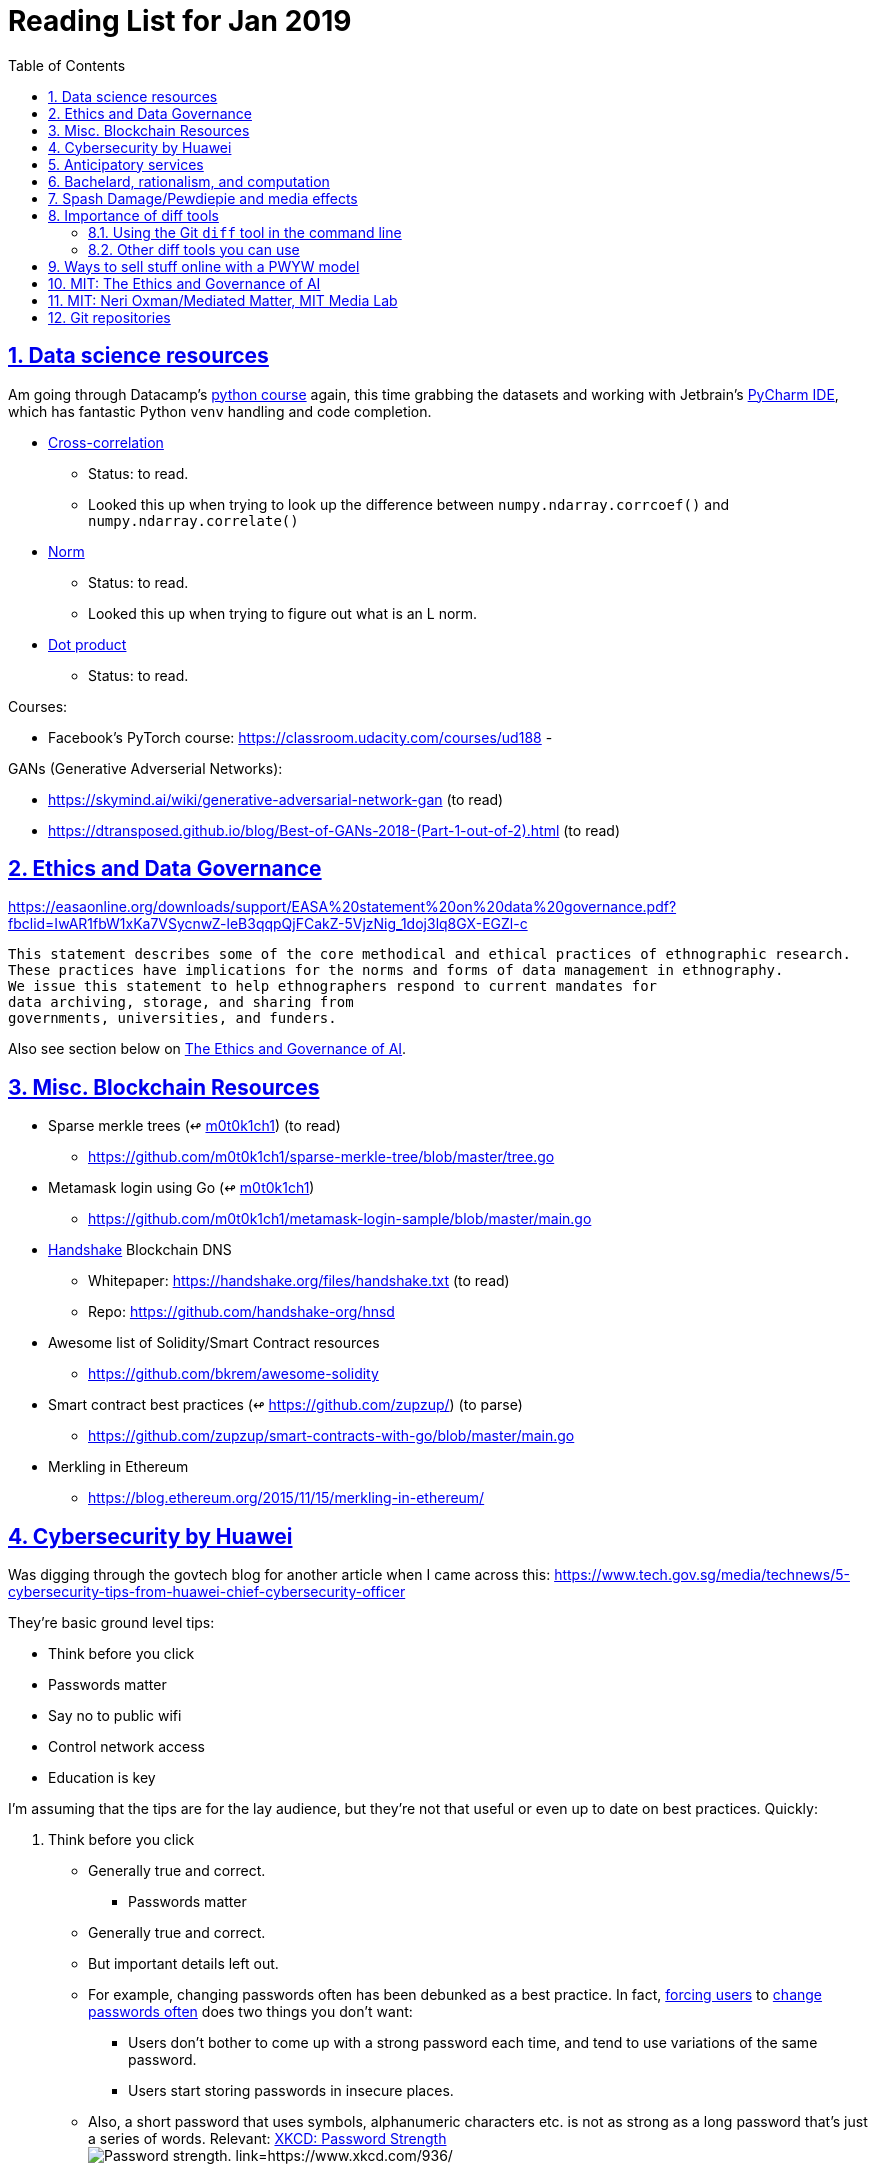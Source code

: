 = Reading List for Jan 2019
:toc: auto
:sectlinks:
:sectnums:

== Data science resources

Am going through Datacamp's link:https://www.datacamp.com/tracks/data-scientist-with-python[python course] again,
this time grabbing the datasets
and working with Jetbrain's link:https://www.jetbrains.com/pycharm/[PyCharm IDE],
which has fantastic Python `venv` handling and code completion.

* link:https://en.wikipedia.org/wiki/Cross-correlation[Cross-correlation]
** Status: to read.
** Looked this up when trying to look up the difference between
`numpy.ndarray.corrcoef()` and `numpy.ndarray.correlate()`
* link:https://en.wikipedia.org/wiki/Norm_(mathematics)[Norm]
** Status: to read.
** Looked this up when trying to figure out what is an L norm.
* link:https://en.wikipedia.org/wiki/Dot_product[Dot product]
** Status: to read.

Courses:

* Facebook's PyTorch course: https://classroom.udacity.com/courses/ud188
-

GANs (Generative Adverserial Networks):

- https://skymind.ai/wiki/generative-adversarial-network-gan (to read)
- https://dtransposed.github.io/blog/Best-of-GANs-2018-(Part-1-out-of-2).html (to read)

== Ethics and Data Governance

https://easaonline.org/downloads/support/EASA%20statement%20on%20data%20governance.pdf?fbclid=IwAR1fbW1xKa7VSycnwZ-leB3qqpQjFCakZ-5VjzNig_1doj3lq8GX-EGZl-c

----
This statement describes some of the core methodical and ethical practices of ethnographic research.
These practices have implications for the norms and forms of data management in ethnography.
We issue this statement to help ethnographers respond to current mandates for
data archiving, storage, and sharing from
governments, universities, and funders.
----

Also see section below on link:#mit-the-ethics-and-governance-of-ai[The Ethics and Governance of AI].

== Misc. Blockchain Resources

* Sparse merkle trees (↫ link:https://github.com/m0t0k1ch1[m0t0k1ch1]) (to read)
** https://github.com/m0t0k1ch1/sparse-merkle-tree/blob/master/tree.go
* Metamask login using Go (↫ link:https://github.com/m0t0k1ch1[m0t0k1ch1])
** https://github.com/m0t0k1ch1/metamask-login-sample/blob/master/main.go
* link:https://handshake.org[Handshake] Blockchain DNS
** Whitepaper: https://handshake.org/files/handshake.txt (to read)
** Repo: https://github.com/handshake-org/hnsd
* Awesome list of Solidity/Smart Contract resources
** https://github.com/bkrem/awesome-solidity
* Smart contract best practices (↫ https://github.com/zupzup/) (to parse)
** https://github.com/zupzup/smart-contracts-with-go/blob/master/main.go
* Merkling in Ethereum
** https://blog.ethereum.org/2015/11/15/merkling-in-ethereum/


== Cybersecurity by Huawei

Was digging through the govtech blog for another article when I came across this:
https://www.tech.gov.sg/media/technews/5-cybersecurity-tips-from-huawei-chief-cybersecurity-officer

They're basic ground level tips:

- Think before you click
- Passwords matter
- Say no to public wifi
- Control network access
- Education is key

I'm assuming that the tips are for the lay audience,
but they're not that useful or even up to date on
best practices. Quickly:

. Think before you click
** Generally true and correct.
- Passwords matter
** Generally true and correct.
** But important details left out.
** For example, changing passwords often has been debunked as a best practice. 
In fact, link:https://www.cesg.gov.uk/articles/problems-forcing-regular-password-expiry[forcing users]
to link:https://nakedsecurity.sophos.com/2016/08/18/nists-new-password-rules-what-you-need-to-know/[change passwords often]
does two things you don't want:
*** Users don't bother to come up with a strong password each time,
and tend to use variations of the same password.
*** Users start storing passwords in insecure places.
** Also, a short password that uses symbols, alphanumeric characters etc.
is not as strong as a long password that's just a series of words.
Relevant: link:https://www.xkcd.com/936/[XKCD: Password Strength] +
image:/static/xkcd_password_strength.jpg[Password strength. link=https://www.xkcd.com/936/]
** Use a password manager. Here are some good ones:
*** https://buttercup.pw/ [free; win, macos, linux]
*** https://www.lastpass.com/ [free & paid: win, macos, linux]
*** https://1password.com/ [paid: win, macos, linux]
*** _Disclaimer: remember — if it's free, you're the product_
. Say no to public wifi
** Generally true and correct.
. Control network access
** Generally true and correct.
** Does not mention that attacks go the other way as well.
Connecting to a network not only allows attacks from your device,
but also allows access to your device as well. If you're connected to your
office network, _assume that someone is watching your online activity_.
This is also a good time to mention that _your company reads your email_.
No exceptions. This is a feature *built-into* Microsoft Exchange and other
major email software services.
. Education is key
** Yes.

Though I'd like to point out that the cybersecurity interests of the public
has never been China's strong point, so I'd take this proffering of advice with
a pinch of salt:

- https://www.wired.com/story/us-china-cybertheft-su-bin/
- https://www.nytimes.com/2018/02/03/opinion/sunday/china-surveillance-state-uighurs.html
- https://www.cecc.gov/events/hearings/surveillance-suppression-and-mass-detention-xinjiang%E2%80%99s-human-rights-crisis

== Anticipatory services 

- https://www.tech.gov.sg/media/technews/five-key-features-of-the-new-moments-of-life-app
- https://govinsider.asia/digital-gov/singapore-smart-nation-e-payments-national-digital-identity-anticipatory-services/
- https://govinsider.asia/smart-gov/predictive-services-are-the-future-of-estonias-digital-government/
- https://govinsider.asia/innovation/new-zealand-launches-predictive-service-for-new-parents/
- https://govinsider.asia/innovation/new-zealand-end-of-life-service/

One of the smart nation initiatives that I have been worrying about.
We know that adtech has used this badly:

- link:https://www.forbes.com/sites/kashmirhill/2012/02/16/how-target-figured-out-a-teen-girl-was-pregnant-before-her-father-did/#56e1681f6668[Target sent coupons for baby items to a teen, outing her pregnancy.]
- link:https://www.theverge.com/2015/4/2/8315897/facebook-on-this-day-nostalgia-app-bringing-back-painful-memories[Facebook's "on this day" feature is terrible.]

Anticipatory services are by default intrusive because they require an unprecedented
level of access to your personal life and communications, 
_whether or not you are aware of the data you are producing_.

== Bachelard, rationalism, and computation

Reading Anna Longo, "Gaston Bachelard: From Mathematical Structures to Reality",
published 1 Oct 2012 (that's whay my Pocket Reader says, but undated on site),
on _Glass-Bead: Research Platform_. Available:
http://www.glass-bead.org/research-platform/gaston-bachelard-mathematical-structures-reality

Author writes about how computational thinking is limited when it comes to
reasoning about issues that are "incomputable" (similar to "intractable" in algorithmic thinking?).

== Spash Damage/Pewdiepie and media effects

https://medium.com/news-to-table/splash-damage-a44e12792ce3?fbclid=IwAR2gfd9CNnW9yv9ku7YuRGVBti8TepNwZb5Srsdo5z25Wo4wuDGRbLBr0Sw

----
The research on this is well-established. PewDiePie has put out a video a day for seven years. When he walks up to the line (or goes flying over it) he does so confident that his audience will be with him out of a loyalty built up over thousands of intimate videos. Alt-right shout-outs are flagrant fouls to outsiders, but young fans of YouTubers regard them as personal friends and even family members, and defend them as such. This is why Logan Paul barely lost a step after posting a fresh suicide on his channel, or why JonTron is back to making his usual gamer diatribes two years after publicly expressing his phrenology takes. The browbeating is never going to beat the infrastructure, emotional and otherwise.

I’ve personally grown tired of the media waiting for a point of no return on YouTube. PewDiePie is not going to change, and the culture in his wake is not going to change. What can change is the way we go about our coverage to re-estabish the trust and credibility needed to challenge dangerous political currents in the community.
----

link:https://wishcrys.com/[@wishcrys] interviewed in this article.
Related is her blog post: "Public shaming, Peer surveillance, and the Profitability of internet drama" footnote:[Crystal Abidin, "Public shaming, Peer surveillance, and the Profitability of internet drama", published 23 Sep 2018. Available: https://wishcrys.com/2018/09/23/public-shaming-peer-surveillance-and-the-profitability-of-internet-drama/],
which is *very important reading*.

== Importance of diff tools

- Diff tools allow you to quickly compare documents.
- Advanced diff tools can even allow comparisons between images (not just a file level change).
- Valuable when someone sends you a changed file
and doesn't tell you what has changed exactly.
- Valuable when you want to keep track of what you've
added in each iteration of the document.
- Even more valuable if you're keeping track of these changes
in a log e.g. day 1: change A; day 2: change B;
- Can see how this can be useful in the commit history
of this repository: https://github.com/zeddee/reading-list/commits/master

=== Using the Git `diff` tool in the command line

- `xcode-select --install` installs, among other things, `git`.
- Allows you to run `git diff <file1> <file2>` to  show the difference between files.
- Of course, this works best with text files.
- This works best if you're doing this with text files where you expect
to find differences that are useful. e.g. It is not useful to run `git diff`
on two entirely different text documents, or on two text documents where one is
a significant rework of the other.
- To work with word docs, save as plain text files (not rich text).
- Or, alternatively, convert with `pandoc -f docx -t markdown <source_filename.docx> -o <destination_filename.md>`
and diff the resulting `.md` file.

=== Other diff tools you can use

- https://www.perforce.com/products/helix-core-apps/merge-diff-tool-p4merge
- http://www.sourcegear.com/diffmerge/

- possible workshop topic: hacking for writers — using the command line for better writing.

== Ways to sell stuff online with a PWYW model

PWYW: Pay what you want

Publishing online material e.g. zip files, pdfs etc.

- *Itch.io*: https://itch.io/docs/creators/payments Itch.io takes 10%
(adjustable; see their Open Revenue Sharing model)
before payment gateway fees (paypal/stripe) (see link:/static/itchio-publishing.mp4[video])
- *Gumroad*: https://help.gumroad.com/11162-getting-started/gumroad-fees
Gumroad takes 8.5% + US$0.30 (see link:/static/gumroad-publishing.mp4)[video])
- *Manual*: Have customers send you an email with proof of paypal/paylah/snailmail payment,
and you send an email back with promised material.

== MIT: The Ethics and Governance of AI

MIT Lecture series: The Ethics and Governance of AI, Feb 2018
link:https://www.youtube.com/watch?v=MyW6eAGV-eM&list=PLj62-wQeg_DjuoWS4A_VYzLWtEVUZj1IO[Youtube]

Opening event: Keynote by Joi Ito

* One of the core problems of ethics is that we’re not clear on what constitutes a desirable state.
* Alphago: not raw calculation or moveset possibilities, in fact closer to what we would grok as intuition and creativity (? really?)
* On AlphaGo: "So they will win"

    "So they will win. [...] Life is a game, and they will win!"
    So then I realised that there are at least two categories of people
    in the world: people who, like one of my friends, knows
    exactly how many hours they need to spend with their wife,
    knows exactly the balance of the happiness they get from their
    money versus the their things, and they can basically describe
    to you in, sort of, metrics, how they measure happiness.
    If they can optimize for happiness, they win at life.
    And so if you believe that life is a game you can win at, then you
    can probably imagine that a computer can beat you at life.
    But if you believe that life is not a game, like I do,
    like I believe that I'm a bunch of chemicals and molecular
    interactions, and every morning I wake up my endocrine
    system tells me what I yearn to do that day.
    And my life is about trying to fulfill the yearnings
    that come through, not just my endocrine system but
    my relationships and my existence in the world, and
    that we have somewhat a spiritual idea that we have
    a consciousness, and we have an understanding.
    And the word understanding is very interesting:
    when you hear people who describe OpenAI,
    they get so much- they get so good at this [building AI] that
    the machine understands what's going on.
    That's a pretty interesting use of the word "understanding".
    [goes on to explain the Chinese room thought experiment, which I won't repeat here.]


== MIT: Neri Oxman/Mediated Matter, MIT Media Lab

To watch.
https://www.youtube.com/watch?v=6GaQtH1bhpo&list=PLj62-wQeg_DgC-433WJ5qXegaxYoMlXBS

== Git repositories

* Recommendation Algorithms from Microsoft [↫ https://changelog.com/nightly]
** https://github.com/Microsoft/Recommenders
* Building Electron apps with Go
** https://github.com/asticode/go-astilectron
** Seems better supported than Gotron. Astilectron works out-of-the-box for my macOS machine, but Gotron does not. Need to play with this more.
* PDF document generator for Go
** https://github.com/jung-kurt/gofpdf
** For future project where we build a PDF generator into Hugo for documentation sites.
** Need to figure out how to convert asciidoctor and markdown files into PDF using this tool first.
** Also probably need to figure out how to reliably crawl a content directory and generate a TOC or manifest, or
** Read from a TOC/manifest to generate a set of docs.
